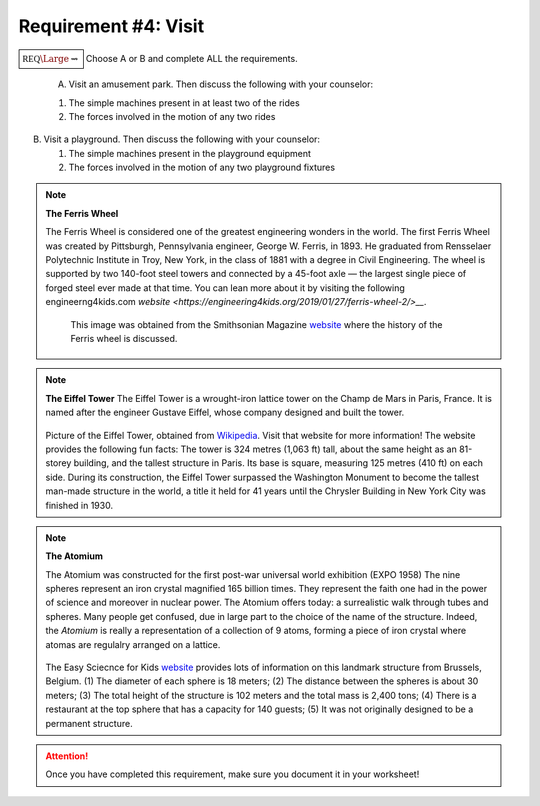 Requirement #4: Visit
+++++++++++++++++++++



:math:`\boxed{\mathbb{REQ}\Large \rightsquigarrow}` Choose A or B and complete ALL the requirements.

   A. Visit an amusement park. Then discuss the following with your counselor:

   (1) The simple machines present in at least two of the rides
   (2) The forces involved in the motion of any two rides

B. Visit a playground. Then discuss the following with your counselor:

   (1) The simple machines present in the playground equipment
   (2) The forces involved in the motion of any two playground fixtures


.. note:: **The Ferris Wheel**

   The Ferris Wheel is considered one of the greatest engineering wonders in the world. The first Ferris Wheel was created by Pittsburgh, Pennsylvania engineer, George W. Ferris, in 1893. He graduated from Rensselaer Polytechnic Institute in Troy, New York, in the class of 1881 with a degree in Civil Engineering. The wheel is supported by two 140-foot steel towers and connected by a 45-foot axle — the largest single piece of forged steel ever made at that time. You can lean more about it by visiting the following engineerng4kids.com `website <https://engineering4kids.org/2019/01/27/ferris-wheel-2/>__`. 
	  
       .. figure:: _images/ferris.png
	  :width: 400px
	  :align: center
	  :alt: alternate text

	  This image was obtained from the Smithsonian Magazine `website <https://www.smithsonianmag.com/history/history-ferris-wheel-180955300/>`__ where the history of the Ferris wheel is discussed. 

.. note:: **The Eiffel Tower**
   The Eiffel Tower  is a wrought-iron lattice tower on the Champ de Mars in Paris, France. It is named after the engineer Gustave Eiffel, whose company designed and built the tower.
   
	  
	  .. figure:: _images/Tour_Eiffel_Wikimedia_Commons.jpg
	     :width: 400px
	     :align: center
	     :alt: alternate text

   Picture of the Eiffel Tower, obtained from `Wikipedia <https://en.wikipedia.org/wiki/Eiffel_Tower>`__. Visit that website for more information! The website provides the following fun facts: The tower is 324 metres (1,063 ft) tall, about the same height as an 81-storey building, and the tallest structure in Paris. Its base is square, measuring 125 metres (410 ft) on each side. During its construction, the Eiffel Tower surpassed the Washington Monument to become the tallest man-made structure in the world, a title it held for 41 years until the Chrysler Building in New York City was finished in 1930. 


.. note:: **The Atomium**

   The Atomium was constructed for the first post-war universal world exhibition (EXPO 1958) The nine spheres represent an iron crystal magnified 165 billion times. They represent the faith one had in the power of science and moreover in nuclear power. The Atomium offers today: a surrealistic walk through tubes and spheres. Many people get confused, due in large part to the choice of the name of the structure. Indeed, the *Atomium* is really a representation of a collection of 9 atoms, forming a piece of iron crystal where atomas are regulalry arranged on a lattice.

	  .. figure:: _images/atomium.jpg
	     :width: 400px
	     :align: center
	     :alt: alternate text

   The Easy Sciecnce for Kids `website <https://easyscienceforkids.com/atomium-building-facts/>`__ provides lots of information on this landmark structure from Brussels, Belgium. (1) The diameter of each sphere is 18 meters; (2) The distance between the spheres is about 30 meters; (3) The total height of the structure is 102 meters and the total mass is 2,400 tons; (4) There is a restaurant at the top sphere that has a capacity for 140 guests; (5) It was not originally designed to be a permanent structure.

   
.. attention:: Once you have completed this requirement, make sure you document it in your worksheet!
